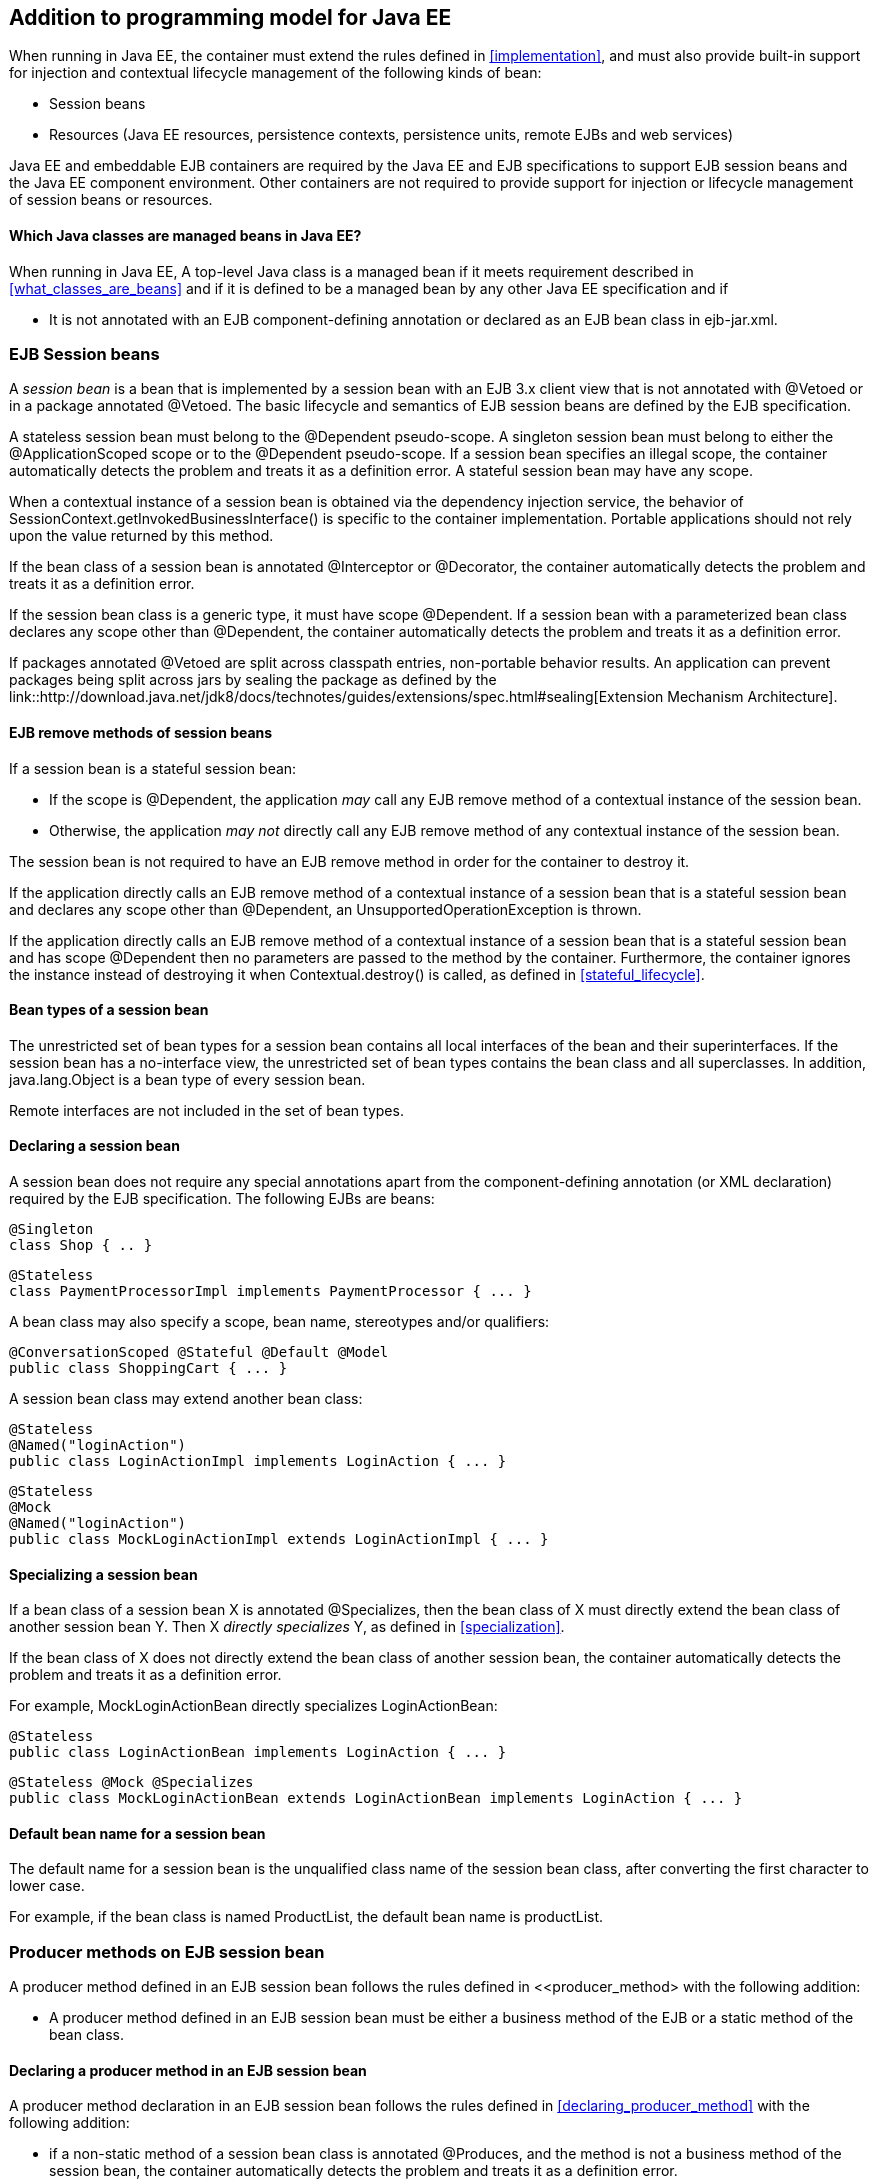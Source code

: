 [[implementation_ee]]

== Addition to programming model for Java EE

When running in Java EE, the container must extend the rules defined in <<implementation>>, and must also provide built-in support for injection and contextual lifecycle management of the following kinds of bean:

* Session beans
* Resources (Java EE resources, persistence contexts, persistence units, remote EJBs and web services)

Java EE and embeddable EJB containers are required by the Java EE and EJB specifications to support EJB session beans and the Java EE component environment. Other containers are not required to provide support for injection or lifecycle management of session beans or resources.

[[what_classes_are_beans_ee]]

==== Which Java classes are managed beans in Java EE?

When running in Java EE, A top-level Java class is a managed bean if it meets requirement described in <<what_classes_are_beans>> and if it is defined to be a managed bean by any other Java EE specification and if

* It is not annotated with an EJB component-defining annotation or declared as an EJB bean class in +ejb-jar.xml+.



[[session_beans]]

=== EJB Session beans

A _session bean_ is a bean that is implemented by a session bean with an EJB 3.x client view that is not annotated with +@Vetoed+ or in a package annotated +@Vetoed+. The basic lifecycle and semantics of EJB session beans are defined by the EJB specification.

A stateless session bean must belong to the +@Dependent+ pseudo-scope. A singleton session bean must belong to either the +@ApplicationScoped+ scope or to the +@Dependent+ pseudo-scope. If a session bean specifies an illegal scope, the container automatically detects the problem and treats it as a definition error. A stateful session bean may have any scope.

When a contextual instance of a session bean is obtained via the dependency injection service, the behavior of +SessionContext.getInvokedBusinessInterface()+ is specific to the container implementation. Portable applications should not rely upon the value returned by this method.

If the bean class of a session bean is annotated +@Interceptor+ or +@Decorator+, the container automatically detects the problem and treats it as a definition error.

If the session bean class is a generic type, it must have scope +@Dependent+. If a session bean with a parameterized bean class declares any scope other than +@Dependent+, the container automatically detects the problem and treats it as a definition error.

If packages annotated +@Vetoed+ are split across classpath entries, non-portable behavior results. An application can prevent packages being split across jars by sealing the package as defined by the link::http://download.java.net/jdk8/docs/technotes/guides/extensions/spec.html#sealing[Extension Mechanism Architecture].

[[session_bean_ejb_remove_method]]

==== EJB remove methods of session beans

If a session bean is a stateful session bean:

* If the scope is +@Dependent+, the application _may_ call any EJB remove method of a contextual instance of the session bean.
* Otherwise, the application _may not_ directly call any EJB remove method of any contextual instance of the session bean.

The session bean is not required to have an EJB remove method in order for the container to destroy it.

If the application directly calls an EJB remove method of a contextual instance of a session bean that is a stateful session bean and declares any scope other than +@Dependent+, an +UnsupportedOperationException+ is thrown.

If the application directly calls an EJB remove method of a contextual instance of a session bean that is a stateful session bean and has scope +@Dependent+ then no parameters are passed to the method by the container. Furthermore, the container ignores the instance instead of destroying it when +Contextual.destroy()+ is called, as defined in <<stateful_lifecycle>>.

[[session_bean_types]]

==== Bean types of a session bean

The unrestricted set of bean types for a session bean contains all local interfaces of the bean and their superinterfaces. If the session bean has a no-interface view, the unrestricted set of bean types contains the bean class and all superclasses. In addition, +java.lang.Object+ is a bean type of every session bean.

Remote interfaces are not included in the set of bean types.

[[declaring_session_bean]]

==== Declaring a session bean

A session bean does not require any special annotations apart from the component-defining annotation (or XML declaration) required by the EJB specification. The following EJBs are beans:

[source, java]
----
@Singleton
class Shop { .. }
----

[source, java]
----
@Stateless
class PaymentProcessorImpl implements PaymentProcessor { ... }
----

A bean class may also specify a scope, bean name, stereotypes and/or qualifiers:

[source, java]
----
@ConversationScoped @Stateful @Default @Model
public class ShoppingCart { ... }
----

A session bean class may extend another bean class:

[source, java]
----
@Stateless
@Named("loginAction")
public class LoginActionImpl implements LoginAction { ... }
----

[source, java]
----
@Stateless
@Mock
@Named("loginAction")
public class MockLoginActionImpl extends LoginActionImpl { ... }
----

[[specialize_session_bean]]

==== Specializing a session bean

If a bean class of a session bean X is annotated +@Specializes+, then the bean class of X must directly extend the bean class of another session bean Y. Then X _directly specializes_ Y, as defined in <<specialization>>.

If the bean class of X does not directly extend the bean class of another session bean, the container automatically detects the problem and treats it as a definition error.

For example, +MockLoginActionBean+ directly specializes +LoginActionBean+:

[source, java]
----
@Stateless
public class LoginActionBean implements LoginAction { ... }
----

[source, java]
----
@Stateless @Mock @Specializes
public class MockLoginActionBean extends LoginActionBean implements LoginAction { ... }
----

[[session_bean_name]]

==== Default bean name for a session bean

The default name for a session bean is the unqualified class name of the session bean class, after converting the first character to lower case.

For example, if the bean class is named +ProductList+, the default bean name is +productList+.

[[producer_method_ee]]

=== Producer methods on EJB session bean

A producer method defined in an EJB session bean follows the rules defined in <<producer_method> with the following addition:

* A producer method defined in an EJB session bean must be either a business method of the EJB or a static method of the bean class.

[[declaring_producer_method_ee]]

==== Declaring a producer method in an EJB session bean

A producer method declaration in an EJB session bean follows the rules defined in <<declaring_producer_method>> with the following addition:

* if a non-static method of a session bean class is annotated +@Produces+, and the method is not a business method of the session bean, the container automatically detects the problem and treats it as a definition error.

[[producer_field_ee]]

=== Producer field on EJB session bean

A producer field defined in an EJB session bean follows the rules defined in <<producer_field> with the following addition:

* A producer field defined in an EJB session bean must be a static field of the bean class.

[[declaring_producer_field_ee]]

==== Declaring a producer field in an EJB session bean

A producer field declaration in an EJB session bean follows the rules defined in <<declaring_producer_field>> with the following addition:

* If a non-static field of an EJB session bean class is annotated +@Produces+, the container automatically detects the problem and treats it as a definition error.

[[disposer_method_ee]]

=== Disposer methods on EJB session bean

A disposer method defined in an EJB session bean follows the rules defined in <<disposer_method> with the following addition:

* A disposer method defined in an EJB session bean must be either a business method of the EJB or a static method of the bean class.

[[declaring_disposer_method_ee]]

==== Declaring a disposer method

A disposer method declaration in an EJB session bean follows the rules defined in <<declaring_disposer_method>> with the following addition:

* If a non-static method of an EJB session bean class has a parameter annotated +@Disposes+, and the method is not a business method of the session bean, the container automatically detects the problem and treats it as a definition error.

[[javaee_components]]

=== Java EE components

Most Java EE components support injection and interception, as defined in the Java Platform, Enterprise Edition Specification 7, table EE.5-1, but are not considered beans (as defined by this specification). EJBs, as defined in <<session_beans>> are an exception.

The instance used by the container to service an invocation of a Java EE component will not be the same instance obtained when using +@Inject+, instantiated by the container to invoke a producer method, observer method or disposer method, or instantiated by the container to access the value of a producer field. It is recommended that Java EE components should not define observer methods, producer methods, producer fields or disposer methods. It is safe to annotate Java EE components with +@Vetoed+ to prevent them being considered beans.

[[resources]]

=== Resources

A _resource_ is a bean that represents a reference to a resource, persistence context, persistence unit, remote EJB or web service in the Java EE component environment.

By declaring a resource, we enable an object from the Java EE component environment to be injected by specifying only its type and qualifiers at the injection point. For example, if +@CustomerDatabase+ is a qualifier:

[source, java]
----
@Inject @CustomerDatabase Datasource customerData;
----

[source, java]
----
@Inject @CustomerDatabase EntityManager customerDatabaseEntityManager;
----

[source, java]
----
@Inject @CustomerDatabase EntityManagerFactory customerDatabaseEntityManagerFactory;
----

[source, java]
----
@Inject PaymentService remotePaymentService;
----

The container is not required to support resources with scope other than +@Dependent+. Portable applications should not define resources with any scope other than +@Dependent+.

A resource may not have a bean name.

[[declaring_resource]]

==== Declaring a resource

A resource may be declared by specifying a Java EE component environment injection annotation as part of a producer field declaration. The producer field may be static.

* For a Java EE resource, +@Resource+ must be specified.
* For a persistence context, +@PersistenceContext+ must be specified.
* For a persistence unit, +@PersistenceUnit+ must be specified.
* For a remote EJB, +@EJB+ must be specified.
* For a web service, +@WebServiceRef+ must be specified.


The injection annotation specifies the metadata needed to obtain the resource, entity manager, entity manager factory, remote EJB instance or web service reference from the component environment.

[source, java]
----
@Produces @WebServiceRef(lookup="java:app/service/PaymentService")
PaymentService paymentService;
----

[source, java]
----
@Produces @EJB(ejbLink="../their.jar#PaymentService")
PaymentService paymentService;
----

[source, java]
----
@Produces @Resource(lookup="java:global/env/jdbc/CustomerDatasource")
@CustomerDatabase Datasource customerDatabase;
----

[source, java]
----
@Produces @PersistenceContext(unitName="CustomerDatabase")
@CustomerDatabase EntityManager customerDatabasePersistenceContext;
----

[source, java]
----
@Produces @PersistenceUnit(unitName="CustomerDatabase")
@CustomerDatabase EntityManagerFactory customerDatabasePersistenceUnit;
----

The bean type and qualifiers of the resource are determined by the producer field declaration.

If the producer field declaration specifies a bean name, the container automatically detects the problem and treats it as a definition error.

If the matching object in the Java EE component environment is not of the same type as the producer field declaration, the container automatically detects the problem and treats it as a definition error.

[[resource_types]]

==== Bean types of a resource

The unrestricted set of bean types of a resource is determined by the declared type of the producer field, as specified by <<producer_field_types>>.

[[additional_builtin_beans]]

=== Additional built-in beans

A Java EE or embeddable EJB container must provide the following built-in beans, all of which have qualifier +@Default+:

* a bean with bean type +javax.transaction.UserTransaction+, allowing injection of a reference to the JTA +UserTransaction+, and
* a bean with bean type +javax.security.Principal+, allowing injection of a +Principal+ representing the current caller identity.


A servlet container must provide the following built-in beans, all of which have qualifier +@Default+:

* a bean with bean type +javax.servlet.http.HttpServletRequest+, allowing injection of a reference to the +HttpServletRequest+
* a bean with bean type +javax.servlet.http.HttpSession+, allowing injection of a reference to the +HttpSession+,
* a bean with bean type +javax.servlet.ServletContext+, allowing injection of a reference to the +ServletContext+,


These beans are passivation capable dependencies, as defined in <<passivation_capable_dependency>>.

If a Java EE component class has an injection point of type +UserTransaction+ and qualifier +@Default+, and may not validly make use of the JTA +UserTransaction+ according to the Java EE platform specification, the container automatically detects the problem and treats it as a definition error.

[[injected_fields_ee]]

=== Injected fields in Java EE

When running in Java EE, the container must extend the rules defined for bean classes in <<injected_fields>> to Java EE component classes supporting injection.


[[initializer_methods_ee]]

=== Initializer methods in Java EE

When running in Java EE, the container must extend the rules defined for bean classes in <<initializer_methods>> to Java EE component classes supporting injection. The container must also ensure that:

* An intializer method defined in an EJB session bean is _not_ required to be a business method of the session bean.

[[new_ee]]

=== +@New+ qualified beans in Java EE

When running in Java EE, the container must extend the rules defined for managed beans in <<new>> to EJB session beans.
